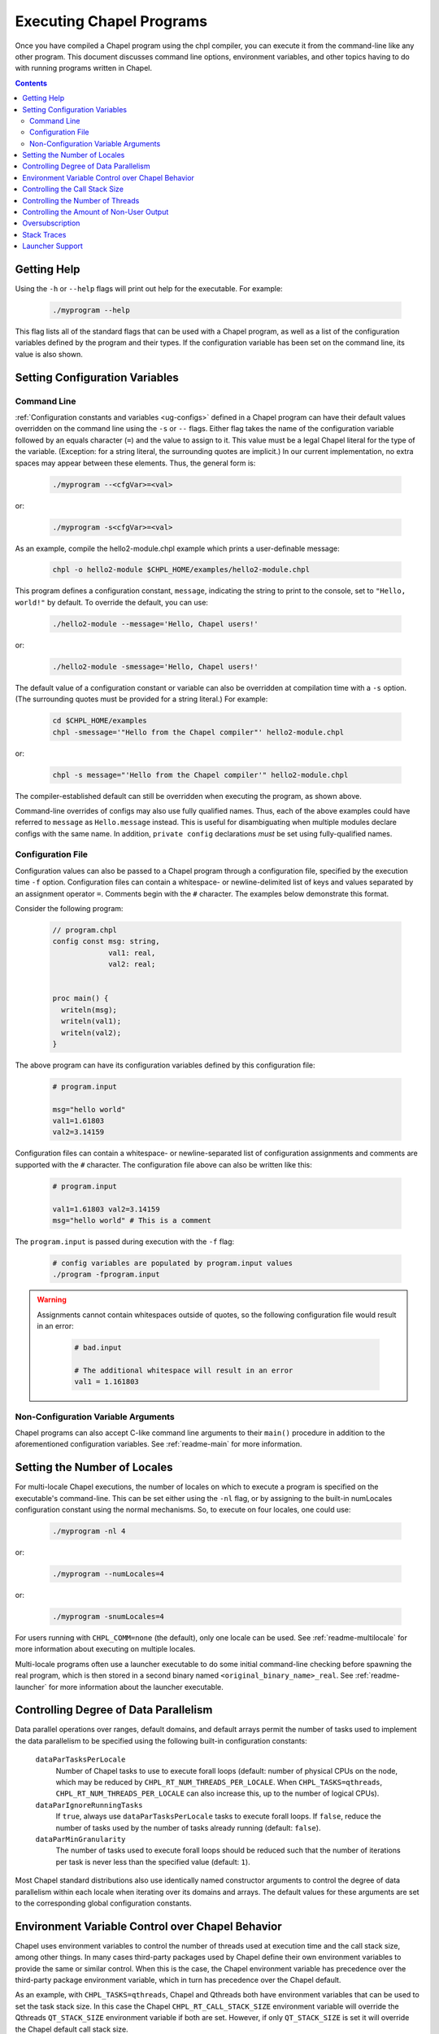 .. _readme-executing:

=========================
Executing Chapel Programs
=========================

Once you have compiled a Chapel program using the chpl compiler, you
can execute it from the command-line like any other program.  This
document discusses command line options, environment variables, and
other topics having to do with running programs written in Chapel.

.. contents::


------------
Getting Help
------------

Using the ``-h`` or ``--help`` flags will print out help for the
executable.  For example:

  .. code-block:: sh

    ./myprogram --help

This flag lists all of the standard flags that can be used with a
Chapel program, as well as a list of the configuration variables
defined by the program and their types.  If the configuration variable
has been set on the command line, its value is also shown.


-------------------------------
Setting Configuration Variables
-------------------------------

~~~~~~~~~~~~
Command Line
~~~~~~~~~~~~

:ref:`Configuration constants and variables <ug-configs>` defined in a Chapel
program can have their default values overridden on the command line using the
``-s`` or ``--`` flags.  Either flag takes the name of the configuration
variable followed by an equals character (``=``) and the value to assign to it.
This value must be a legal Chapel literal for the type of the variable.
(Exception: for a string literal, the surrounding quotes are implicit.)
In our current implementation, no extra spaces may appear between
these elements.  Thus, the general form is:

  .. code-block:: sh

    ./myprogram --<cfgVar>=<val>

or:

  .. code-block:: sh

    ./myprogram -s<cfgVar>=<val>

As an example, compile the hello2-module.chpl example which prints a
user-definable message:

  .. code-block:: sh

    chpl -o hello2-module $CHPL_HOME/examples/hello2-module.chpl

This program defines a configuration constant, ``message``, indicating
the string to print to the console, set to ``"Hello, world!"`` by
default.  To override the default, you can use:

  .. code-block:: sh

    ./hello2-module --message='Hello, Chapel users!'

or:

  .. code-block:: sh

    ./hello2-module -smessage='Hello, Chapel users!'

The default value of a configuration constant or variable can also be
overridden at compilation time with a ``-s`` option. (The surrounding
quotes must be provided for a string literal.) For example:

  .. code-block:: sh

    cd $CHPL_HOME/examples
    chpl -smessage='"Hello from the Chapel compiler"' hello2-module.chpl

or:

  .. code-block:: sh

    chpl -s message="'Hello from the Chapel compiler'" hello2-module.chpl

The compiler-established default can still be overridden when
executing the program, as shown above.

Command-line overrides of configs may also use fully qualified names.
Thus, each of the above examples could have referred to ``message`` as
``Hello.message`` instead.  This is useful for disambiguating when
multiple modules declare configs with the same name.  In addition,
``private config`` declarations `must` be set using fully-qualified
names.

~~~~~~~~~~~~~~~~~~
Configuration File
~~~~~~~~~~~~~~~~~~

Configuration values can also be passed to a Chapel program through a
configuration file, specified by the execution time ``-f`` option.
Configuration files can contain a whitespace- or newline-delimited list of
keys and values separated by an assignment operator ``=``. Comments begin
with the ``#`` character. The examples below demonstrate this format.

Consider the following program:

   .. code-block:: chapel

       // program.chpl
       config const msg: string,
                    val1: real,
                    val2: real;


       proc main() {
         writeln(msg);
         writeln(val1);
         writeln(val2);
       }

The above program can have its configuration variables defined by this
configuration file:

    .. code-block:: python

        # program.input

        msg="hello world"
        val1=1.61803
        val2=3.14159

Configuration files can contain a whitespace- or newline-separated list of
configuration assignments and comments are supported with the ``#`` character.
The configuration file above can also be written like this:

    .. code-block:: python

        # program.input

        val1=1.61803 val2=3.14159
        msg="hello world" # This is a comment


The ``program.input`` is passed during execution with the ``-f`` flag:

    .. code-block:: sh

        # config variables are populated by program.input values
        ./program -fprogram.input


.. warning::
    Assignments cannot contain whitespaces outside of quotes, so the following
    configuration file would result in an error:

        .. code-block:: python

            # bad.input

            # The additional whitespace will result in an error
            val1 = 1.161803


~~~~~~~~~~~~~~~~~~~~~~~~~~~~~~~~~~~~
Non-Configuration Variable Arguments
~~~~~~~~~~~~~~~~~~~~~~~~~~~~~~~~~~~~

Chapel programs can also accept C-like command line arguments to their
``main()`` procedure in addition to the aforementioned configuration
variables. See :ref:`readme-main` for more
information.


-----------------------------
Setting the Number of Locales
-----------------------------

For multi-locale Chapel executions, the number of locales on which to
execute a program is specified on the executable's command-line.  This
can be set either using the ``-nl`` flag, or by assigning to the built-in
numLocales configuration constant using the normal mechanisms.  So, to
execute on four locales, one could use:

  .. code-block:: sh

    ./myprogram -nl 4

or:

  .. code-block:: sh

    ./myprogram --numLocales=4

or:

  .. code-block:: sh

    ./myprogram -snumLocales=4

For users running with ``CHPL_COMM=none`` (the default), only one
locale can be used.  See :ref:`readme-multilocale` for more
information about executing on multiple locales.

Multi-locale programs often use a launcher executable to do some initial
command-line checking before spawning the real program, which is then
stored in a second binary named ``<original_binary_name>_real``.  See
:ref:`readme-launcher` for more information about the launcher executable.


--------------------------------------
Controlling Degree of Data Parallelism
--------------------------------------

Data parallel operations over ranges, default domains, and default
arrays permit the number of tasks used to implement the data
parallelism to be specified using the following built-in configuration
constants:

  ``dataParTasksPerLocale``
    Number of Chapel tasks to use to execute forall loops (default:
    number of physical CPUs on the node, which may be reduced by
    ``CHPL_RT_NUM_THREADS_PER_LOCALE``.  When ``CHPL_TASKS=qthreads``,
    ``CHPL_RT_NUM_THREADS_PER_LOCALE`` can also increase this, up to the
    number of logical CPUs).

  ``dataParIgnoreRunningTasks``
    If ``true``, always use ``dataParTasksPerLocale`` tasks to execute
    forall loops.  If ``false``, reduce the number of tasks used by the
    number of tasks already running (default: ``false``).

  ``dataParMinGranularity``
    The number of tasks used to execute forall loops should be reduced
    such that the number of iterations per task is never less than the
    specified value (default: ``1``).

Most Chapel standard distributions also use identically named
constructor arguments to control the degree of data parallelism within
each locale when iterating over its domains and arrays.  The default
values for these arguments are set to the corresponding global
configuration constants.


-------------------------------------------------
Environment Variable Control over Chapel Behavior
-------------------------------------------------

Chapel uses environment variables to control the number of threads used
at execution time and the call stack size, among other things.  In many
cases third-party packages used by Chapel define their own environment
variables to provide the same or similar control.  When this is the
case, the Chapel environment variable has precedence over the
third-party package environment variable, which in turn has precedence
over the Chapel default.

As an example, with ``CHPL_TASKS=qthreads``, Chapel and Qthreads both
have environment variables that can be used to set the task stack size.
In this case the Chapel ``CHPL_RT_CALL_STACK_SIZE`` environment variable
will override the Qthreads ``QT_STACK_SIZE`` environment variable if
both are set.  However, if only ``QT_STACK_SIZE`` is set it will
override the Chapel default call stack size.

The Chapel environment variables that control execution time behavior
are as follows:

  ``CHPL_RT_CALL_STACK_SIZE``
    size of the call stack for a task

  ``CHPL_RT_MAX_HEAP_SIZE``
    per-locale size of the heap used for dynamic allocation in
    multilocale programs

  ``CHPL_RT_NUM_THREADS_PER_LOCALE``
    number of threads used to execute tasks

There is a bit more information on ``CHPL_RT_CALL_STACK_SIZE`` and
``CHPL_RT_NUM_THREADS_PER_LOCALE`` below, and more detailed discussion
of all of these in :ref:`readme-tasks` and :ref:`readme-cray`.


-------------------------------
Controlling the Call Stack Size
-------------------------------

The main Chapel program requires space for its call stack, as does any
task created by it.  This stack space has a fixed size.  It is created
automatically when the program or task starts executing, and remains in
existence until it completes.  The default call stack size is ~8 MiB on
Linux-based systems, since this is a common value for the process stack
limit on such systems.  On Cygwin systems the default call stack size is
~2 MiB. Note that up to 4 system pages of each stack may be reserved for
use by the tasking layer. Up to 2 pages for runtime data structures and
up to 2 additional pages if guard pages (--stack-checks) are enabled.

The default call stack size may not be appropriate in all cases.  For
programs in which some tasks have large stack frames or deep call trees
it may be too small, leading to stack overflow.  For programs which use
tasks only for data parallelism it may be unnecessarily large.  Stacks
that are unnecessarily large are typically only a problem for programs
in which many tasks (thus their stacks) exist at once, when using a comm
layer that has to pre-register memory.  For the particular case of using
the native runtime communication layers on Cray XC and HPE Cray EX systems,
further discussion about this can be found in :ref:`readme-cray`.

The following environment variable can be used to change the task call
stack size.

  ``CHPL_RT_CALL_STACK_SIZE``
    Size of the call stack for a task.  A plain numeric value indicates
    bytes.  A suffix can be appended to indicate larger units:

     | ``k``, ``K``: KiB (2**10 bytes)
     | ``m``, ``M``: MiB (2**20 bytes)
     | ``g``, ``G``: GiB (2**30 bytes)


---------------------------------
Controlling the Number of Threads
---------------------------------

The following environment variable can be used to change the number of
system threads used by a program.

  ``CHPL_RT_NUM_THREADS_PER_LOCALE``
    Controls the number of threads used on each locale when running the
    program.

See :ref:`readme-tasks` for more information on the role of
this variable in creating threads and executing tasks for the various
tasking layers.


-----------------------------------------
Controlling the Amount of Non-User Output
-----------------------------------------

The compiler-generated executable supports *verbose* and *quiet* modes
that control the amount of Chapel-generated information printed by the
executable.

    -v, --verbose  Print more information. For example, print the
                   launcher commands used to start the program (if any)
                   and print a message from each locale when the program
                   starts executing there.
    -q, --quiet    Print less information. For example, suppress run-time
                   warnings that are printed by default.


.. _oversubscribed-execution:

----------------
Oversubscription
----------------

In multi-locale Chapel executions programs can run "oversubscribed",
with more than one Chapel locale per system compute node.  Both the
``gasnet`` and ``ofi`` communication layers support this.  However,
oversubscription can cause serious performance degradation due to
resource contention, when multiple Chapel locales (program instances)
all proceed as if the resources of the entire compute node are theirs
to use.  As a result, on a single system node, a program will almost
always run faster with just a single locale than it will with multiple
locales.  Nevertheless, sometimes oversubscription is useful, such as
for testing multilocale Chapel functionality when multiple system
nodes are not actually available.

As a partial workaround for the resource contention problem, setting
the following environment variable often improves performance when
running oversubscribed:

    .. code-block:: sh

        export CHPL_RT_OVERSUBSCRIBED=yes

This causes various software components, from launchers to the
runtime, to be more considerate in how they use node resources.


----------------
Stack Traces
----------------

When compiled with unwind support (``CHPL_UNWIND=bundled`` or
``CHPL_UNWIND=system``), Chapel can print a stacktrace when it halts due to an
error. For example, when compiling and running the following program:

   .. code-block:: chapel

       // outofbounds.chpl
       var A: [1..3] real;
       A[5] = 1.0;

   .. code-block:: sh

        ./outofbounds

   .. code-block:: sh

        outofbounds.chpl:2: error: halt reached - array index out of bounds
        note: index was 5 but array bounds are 1..3
        Stacktrace

        halt() at $CHPL_HOME/modules/standard/Errors.chpl:741
        checkAccess() at $CHPL_HOME/modules/internal/ChapelArray.chpl:2675
        chpl__init_outofbounds() at outofbounds.chpl:1

The stacktrace will be printed. This behavior can also be disabled at runtime
with the environment variable

    .. code-block:: sh

        export CHPL_RT_UNWIND=no

Note that compiling programs with ``--fast`` effectively forces
``CHPL_RT_UNWIND=no`` so that no stacktrace will be printed even if the Chapel
compiler was built with unwind support. And in the above example, ``--fast``
also omits the bounds check.


----------------
Launcher Support
----------------

For multilocale execution (see :ref:`readme-multilocale`),
Chapel programs are executed indirectly by a launcher.  This section
covers command line options that assist launchers in doing their job.
These options are not supported for general use.  We document them here
so that their presence in, say, the verbose output produced by ``-v``
can be understood.

At present there is only one launcher support option:

  -E <envVar=val>  set the given environment variable *envVar* to *val*.
